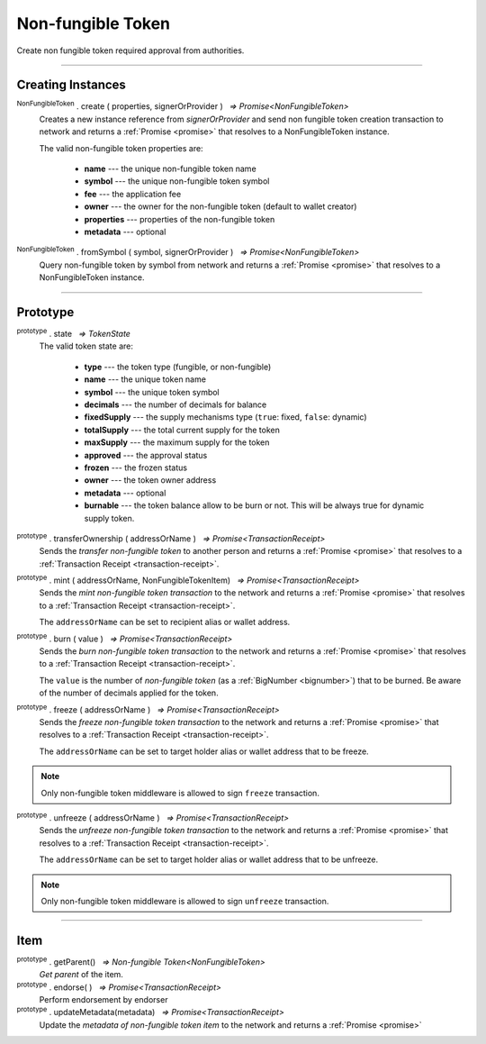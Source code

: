 .. |nbsp| unicode:: U+00A0 .. non-breaking space

.. _api-nft:

Non-fungible Token
==================

Create non fungible token required approval from authorities.

-----

Creating Instances
------------------

:sup:`NonFungibleToken` . create ( properties, signerOrProvider ) |nbsp| `=> Promise<NonFungibleToken>`
    Creates a new instance reference from *signerOrProvider* and send non fungible token creation transaction to network
    and returns a :ref:`Promise <promise>` that resolves to a NonFungibleToken instance.

    The valid non-fungible token properties are:

        - **name** --- the unique non-fungible token name
        - **symbol** --- the unique non-fungible token symbol
        - **fee** --- the application fee
        - **owner** --- the owner for the non-fungible token (default to wallet creator)
        - **properties** --- properties of the non-fungible token
        - **metadata** --- optional

:sup:`NonFungibleToken` . fromSymbol ( symbol, signerOrProvider ) |nbsp| `=> Promise<NonFungibleToken>`
    Query non-fungible token by symbol from network and returns a :ref:`Promise <promise>` that 
    resolves to a NonFungibleToken instance.

-----

Prototype
---------

:sup:`prototype` . state |nbsp| `=> TokenState`
    The valid token state are:

        - **type** --- the token type (fungible, or non-fungible)
        - **name** --- the unique token name
        - **symbol** --- the unique token symbol
        - **decimals** --- the number of decimals for balance
        - **fixedSupply** --- the supply mechanisms type (``true``: fixed, ``false``: dynamic)
        - **totalSupply** --- the total current supply for the token
        - **maxSupply** --- the maximum supply for the token
        - **approved** --- the approval status
        - **frozen** --- the frozen status
        - **owner** --- the token owner address
        - **metadata** --- optional
        - **burnable** --- the token balance allow to be burn or not. This will be always true for dynamic supply token.


:sup:`prototype` . transferOwnership ( addressOrName ) |nbsp| `=> Promise<TransactionReceipt>`
    Sends the *transfer non-fungible token* to another person and returns a :ref:`Promise <promise>` that resolves to a
    :ref:`Transaction Receipt <transaction-receipt>`.


:sup:`prototype` . mint ( addressOrName, NonFungibleTokenItem) |nbsp| `=> Promise<TransactionReceipt>`
    Sends the *mint non-fungible token transaction* to the network and returns a :ref:`Promise <promise>` that resolves to a
    :ref:`Transaction Receipt <transaction-receipt>`.

    The ``addressOrName`` can be set to recipient alias or wallet address. 

:sup:`prototype` . burn ( value ) |nbsp| `=> Promise<TransactionReceipt>`
    Sends the *burn non-fungible token transaction* to the network and returns a :ref:`Promise <promise>` that resolves to a
    :ref:`Transaction Receipt <transaction-receipt>`.

    The ``value`` is the number of *non-fungible token* (as a :ref:`BigNumber <bignumber>`) that to be burned.
    Be aware of the number of decimals applied for the token.

:sup:`prototype` . freeze ( addressOrName ) |nbsp| `=> Promise<TransactionReceipt>`
    Sends the *freeze non-fungible token transaction* to the network and returns a :ref:`Promise <promise>` that resolves to a
    :ref:`Transaction Receipt <transaction-receipt>`.

    The ``addressOrName`` can be set to target holder alias or wallet address that to be freeze.

.. note:: Only non-fungible token middleware is allowed to sign ``freeze`` transaction.

:sup:`prototype` . unfreeze ( addressOrName ) |nbsp| `=> Promise<TransactionReceipt>`
    Sends the *unfreeze non-fungible token transaction* to the network and returns a :ref:`Promise <promise>` that resolves to a
    :ref:`Transaction Receipt <transaction-receipt>`.

    The ``addressOrName`` can be set to target holder alias or wallet address that to be unfreeze.

.. note:: Only non-fungible token middleware is allowed to sign ``unfreeze`` transaction.


-----

Item
----
:sup:`prototype` . getParent() |nbsp| `=> Non-fungible Token<NonFungibleToken>`
    *Get parent* of the item. 


:sup:`prototype` . endorse( ) |nbsp| `=> Promise<TransactionReceipt>`
    Perform endorsement by endorser

:sup:`prototype` . updateMetadata(metadata) |nbsp| `=> Promise<TransactionReceipt>`
    Update the *metadata of non-fungible token item* to the network and returns a :ref:`Promise <promise>`